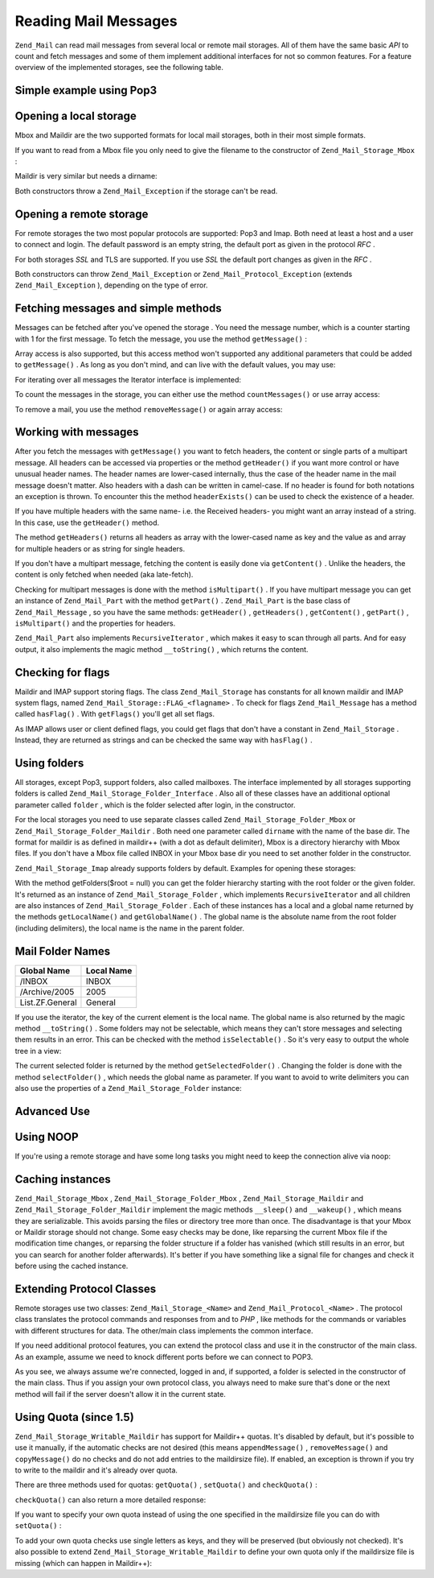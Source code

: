 
Reading Mail Messages
=====================

``Zend_Mail`` can read mail messages from several local or remote mail storages. All of them have the same basic *API* to count and fetch messages and some of them implement additional interfaces for not so common features. For a feature overview of the implemented storages, see the following table.

.. _zend.mail.read-example:

Simple example using Pop3
-------------------------

.. code-block:: php
    :linenos:
    
    $mail = new Zend_Mail_Storage_Pop3(array('host'     => 'localhost',
                                             'user'     => 'test',
                                             'password' => 'test'));
    
    echo $mail->countMessages() . " messages found\n";
    foreach ($mail as $message) {
        echo "Mail from '{$message->from}': {$message->subject}\n";
    }
    

.. _zend.mail.read-open-local:

Opening a local storage
-----------------------

Mbox and Maildir are the two supported formats for local mail storages, both in their most simple formats.

If you want to read from a Mbox file you only need to give the filename to the constructor of ``Zend_Mail_Storage_Mbox`` :

.. code-block:: php
    :linenos:
    
    $mail = new Zend_Mail_Storage_Mbox(array('filename' =>
                                                 '/home/test/mail/inbox'));
    

Maildir is very similar but needs a dirname:

.. code-block:: php
    :linenos:
    
    $mail = new Zend_Mail_Storage_Maildir(array('dirname' =>
                                                    '/home/test/mail/'));
    

Both constructors throw a ``Zend_Mail_Exception`` if the storage can't be read.

.. _zend.mail.read-open-remote:

Opening a remote storage
------------------------

For remote storages the two most popular protocols are supported: Pop3 and Imap. Both need at least a host and a user to connect and login. The default password is an empty string, the default port as given in the protocol *RFC* .

.. code-block:: php
    :linenos:
    
    // connecting with Pop3
    $mail = new Zend_Mail_Storage_Pop3(array('host'     => 'example.com',
                                             'user'     => 'test',
                                             'password' => 'test'));
    
    // connecting with Imap
    $mail = new Zend_Mail_Storage_Imap(array('host'     => 'example.com',
                                             'user'     => 'test',
                                             'password' => 'test'));
    
    // example for a none standard port
    $mail = new Zend_Mail_Storage_Pop3(array('host'     => 'example.com',
                                             'port'     => 1120
                                             'user'     => 'test',
                                             'password' => 'test'));
    

For both storages *SSL* and TLS are supported. If you use *SSL* the default port changes as given in the *RFC* .

.. code-block:: php
    :linenos:
    
    // examples for Zend_Mail_Storage_Pop3, same works for Zend_Mail_Storage_Imap
    
    // use SSL on different port (default is 995 for Pop3 and 993 for Imap)
    $mail = new Zend_Mail_Storage_Pop3(array('host'     => 'example.com',
                                             'user'     => 'test',
                                             'password' => 'test',
                                             'ssl'      => 'SSL'));
    
    // use TLS
    $mail = new Zend_Mail_Storage_Pop3(array('host'     => 'example.com',
                                             'user'     => 'test',
                                             'password' => 'test',
                                             'ssl'      => 'TLS'));
    

Both constructors can throw ``Zend_Mail_Exception`` or ``Zend_Mail_Protocol_Exception`` (extends ``Zend_Mail_Exception`` ), depending on the type of error.

.. _zend.mail.read-fetching:

Fetching messages and simple methods
------------------------------------

Messages can be fetched after you've opened the storage . You need the message number, which is a counter starting with 1 for the first message. To fetch the message, you use the method ``getMessage()`` :

.. code-block:: php
    :linenos:
    
    $message = $mail->getMessage($messageNum);
    

Array access is also supported, but this access method won't supported any additional parameters that could be added to ``getMessage()`` . As long as you don't mind, and can live with the default values, you may use:

.. code-block:: php
    :linenos:
    
    $message = $mail[$messageNum];
    

For iterating over all messages the Iterator interface is implemented:

.. code-block:: php
    :linenos:
    
    foreach ($mail as $messageNum => $message) {
        // do stuff ...
    }
    

To count the messages in the storage, you can either use the method ``countMessages()`` or use array access:

.. code-block:: php
    :linenos:
    
    // method
    $maxMessage = $mail->countMessages();
    
    // array access
    $maxMessage = count($mail);
    

To remove a mail, you use the method ``removeMessage()`` or again array access:

.. code-block:: php
    :linenos:
    
    // method
    $mail->removeMessage($messageNum);
    
    // array access
    unset($mail[$messageNum]);
    

.. _zend.mail.read-message:

Working with messages
---------------------

After you fetch the messages with ``getMessage()`` you want to fetch headers, the content or single parts of a multipart message. All headers can be accessed via properties or the method ``getHeader()`` if you want more control or have unusual header names. The header names are lower-cased internally, thus the case of the header name in the mail message doesn't matter. Also headers with a dash can be written in camel-case. If no header is found for both notations an exception is thrown. To encounter this the method ``headerExists()`` can be used to check the existence of a header.

.. code-block:: php
    :linenos:
    
    // get the message object
    $message = $mail->getMessage(1);
    
    // output subject of message
    echo $message->subject . "\n";
    
    // get content-type header
    $type = $message->contentType;
    
    // check if CC isset:
    if( isset($message->cc) ) { // or $message->headerExists('cc');
        $cc = $message->cc;
    }
    

If you have multiple headers with the same name- i.e. the Received headers- you might want an array instead of a string. In this case, use the ``getHeader()`` method.

.. code-block:: php
    :linenos:
    
    // get header as property - the result is always a string,
    // with new lines between the single occurrences in the message
    $received = $message->received;
    
    // the same via getHeader() method
    $received = $message->getHeader('received', 'string');
    
    // better an array with a single entry for every occurrences
    $received = $message->getHeader('received', 'array');
    foreach ($received as $line) {
        // do stuff
    }
    
    // if you don't define a format you'll get the internal representation
    // (string for single headers, array for multiple)
    $received = $message->getHeader('received');
    if (is_string($received)) {
        // only one received header found in message
    }
    

The method ``getHeaders()`` returns all headers as array with the lower-cased name as key and the value as and array for multiple headers or as string for single headers.

.. code-block:: php
    :linenos:
    
    // dump all headers
    foreach ($message->getHeaders() as $name => $value) {
        if (is_string($value)) {
            echo "$name: $value\n";
            continue;
        }
        foreach ($value as $entry) {
            echo "$name: $entry\n";
        }
    }
    

If you don't have a multipart message, fetching the content is easily done via ``getContent()`` . Unlike the headers, the content is only fetched when needed (aka late-fetch).

.. code-block:: php
    :linenos:
    
    // output message content for HTML
    echo '<pre>';
    echo $message->getContent();
    echo '</pre>';
    

Checking for multipart messages is done with the method ``isMultipart()`` . If you have multipart message you can get an instance of ``Zend_Mail_Part`` with the method ``getPart()`` . ``Zend_Mail_Part`` is the base class of ``Zend_Mail_Message`` , so you have the same methods: ``getHeader()`` , ``getHeaders()`` , ``getContent()`` , ``getPart()`` , ``isMultipart()`` and the properties for headers.

.. code-block:: php
    :linenos:
    
    // get the first none multipart part
    $part = $message;
    while ($part->isMultipart()) {
        $part = $message->getPart(1);
    }
    echo 'Type of this part is ' . strtok($part->contentType, ';') . "\n";
    echo "Content:\n";
    echo $part->getContent();
    

``Zend_Mail_Part`` also implements ``RecursiveIterator`` , which makes it easy to scan through all parts. And for easy output, it also implements the magic method ``__toString()`` , which returns the content.

.. code-block:: php
    :linenos:
    
    // output first text/plain part
    $foundPart = null;
    foreach (new RecursiveIteratorIterator($mail->getMessage(1)) as $part) {
        try {
            if (strtok($part->contentType, ';') == 'text/plain') {
                $foundPart = $part;
                break;
            }
        } catch (Zend_Mail_Exception $e) {
            // ignore
        }
    }
    if (!$foundPart) {
        echo 'no plain text part found';
    } else {
        echo "plain text part: \n" . $foundPart;
    }
    

.. _zend.mail.read-flags:

Checking for flags
------------------

Maildir and IMAP support storing flags. The class ``Zend_Mail_Storage`` has constants for all known maildir and IMAP system flags, named ``Zend_Mail_Storage::FLAG_<flagname>`` . To check for flags ``Zend_Mail_Message`` has a method called ``hasFlag()`` . With ``getFlags()`` you'll get all set flags.

.. code-block:: php
    :linenos:
    
    // find unread messages
    echo "Unread mails:\n";
    foreach ($mail as $message) {
        if ($message->hasFlag(Zend_Mail_Storage::FLAG_SEEN)) {
            continue;
        }
        // mark recent/new mails
        if ($message->hasFlag(Zend_Mail_Storage::FLAG_RECENT)) {
            echo '! ';
        } else {
            echo '  ';
        }
        echo $message->subject . "\n";
    }
    
    // check for known flags
    $flags = $message->getFlags();
    echo "Message is flagged as: ";
    foreach ($flags as $flag) {
        switch ($flag) {
            case Zend_Mail_Storage::FLAG_ANSWERED:
                echo 'Answered ';
                break;
            case Zend_Mail_Storage::FLAG_FLAGGED:
                echo 'Flagged ';
                break;
    
            // ...
            // check for other flags
            // ...
    
            default:
                echo $flag . '(unknown flag) ';
        }
    }
    

As IMAP allows user or client defined flags, you could get flags that don't have a constant in ``Zend_Mail_Storage`` . Instead, they are returned as strings and can be checked the same way with ``hasFlag()`` .

.. code-block:: php
    :linenos:
    
    // check message for client defined flags $IsSpam, $SpamTested
    if (!$message->hasFlag('$SpamTested')) {
        echo 'message has not been tested for spam';
    } else if ($message->hasFlag('$IsSpam')) {
        echo 'this message is spam';
    } else {
        echo 'this message is ham';
    }
    

.. _zend.mail.read-folders:

Using folders
-------------

All storages, except Pop3, support folders, also called mailboxes. The interface implemented by all storages supporting folders is called ``Zend_Mail_Storage_Folder_Interface`` . Also all of these classes have an additional optional parameter called ``folder`` , which is the folder selected after login, in the constructor.

For the local storages you need to use separate classes called ``Zend_Mail_Storage_Folder_Mbox`` or ``Zend_Mail_Storage_Folder_Maildir`` . Both need one parameter called ``dirname`` with the name of the base dir. The format for maildir is as defined in maildir++ (with a dot as default delimiter), Mbox is a directory hierarchy with Mbox files. If you don't have a Mbox file called INBOX in your Mbox base dir you need to set another folder in the constructor.

``Zend_Mail_Storage_Imap`` already supports folders by default. Examples for opening these storages:

.. code-block:: php
    :linenos:
    
    // mbox with folders
    $mail = new Zend_Mail_Storage_Folder_Mbox(array('dirname' =>
                                                        '/home/test/mail/'));
    
    // mbox with a default folder not called INBOX, also works
    // with Zend_Mail_Storage_Folder_Maildir and Zend_Mail_Storage_Imap
    $mail = new Zend_Mail_Storage_Folder_Mbox(array('dirname' =>
                                                        '/home/test/mail/',
                                                    'folder'  =>
                                                        'Archive'));
    
    // maildir with folders
    $mail = new Zend_Mail_Storage_Folder_Maildir(array('dirname' =>
                                                           '/home/test/mail/'));
    
    // maildir with colon as delimiter, as suggested in Maildir++
    $mail = new Zend_Mail_Storage_Folder_Maildir(array('dirname' =>
                                                           '/home/test/mail/',
                                                       'delim'   => ':'));
    
    // imap is the same with and without folders
    $mail = new Zend_Mail_Storage_Imap(array('host'     => 'example.com',
                                             'user'     => 'test',
                                             'password' => 'test'));
    

With the method getFolders($root = null) you can get the folder hierarchy starting with the root folder or the given folder. It's returned as an instance of ``Zend_Mail_Storage_Folder`` , which implements ``RecursiveIterator`` and all children are also instances of ``Zend_Mail_Storage_Folder`` . Each of these instances has a local and a global name returned by the methods ``getLocalName()`` and ``getGlobalName()`` . The global name is the absolute name from the root folder (including delimiters), the local name is the name in the parent folder.

.. _zend.mail.read-folders.table-1:


Mail Folder Names
-----------------
+---------------+----------+
|Global Name    |Local Name|
+===============+==========+
|/INBOX         |INBOX     |
+---------------+----------+
|/Archive/2005  |2005      |
+---------------+----------+
|List.ZF.General|General   |
+---------------+----------+


If you use the iterator, the key of the current element is the local name. The global name is also returned by the magic method ``__toString()`` . Some folders may not be selectable, which means they can't store messages and selecting them results in an error. This can be checked with the method ``isSelectable()`` . So it's very easy to output the whole tree in a view:

.. code-block:: php
    :linenos:
    
    $folders = new RecursiveIteratorIterator($this->mail->getFolders(),
                                             RecursiveIteratorIterator::SELF_FIRST);
    echo '<select name="folder">';
    foreach ($folders as $localName => $folder) {
        $localName = str_pad('', $folders->getDepth(), '-', STR_PAD_LEFT) .
                     $localName;
        echo '<option';
        if (!$folder->isSelectable()) {
            echo ' disabled="disabled"';
        }
        echo ' value="' . htmlspecialchars($folder) . '">'
            . htmlspecialchars($localName) . '</option>';
    }
    echo '</select>';
    

The current selected folder is returned by the method ``getSelectedFolder()`` . Changing the folder is done with the method ``selectFolder()`` , which needs the global name as parameter. If you want to avoid to write delimiters you can also use the properties of a ``Zend_Mail_Storage_Folder`` instance:

.. code-block:: php
    :linenos:
    
    // depending on your mail storage and its settings $rootFolder->Archive->2005
    // is the same as:
    //   /Archive/2005
    //  Archive:2005
    //  INBOX.Archive.2005
    //  ...
    $folder = $mail->getFolders()->Archive->2005;
    echo 'Last folder was '
       . $mail->getSelectedFolder()
       . "new folder is $folder\n";
    $mail->selectFolder($folder);
    

.. _zend.mail.read-advanced:

Advanced Use
------------

.. _zend.mail.read-advanced.noop:

Using NOOP
----------

If you're using a remote storage and have some long tasks you might need to keep the connection alive via noop:

.. code-block:: php
    :linenos:
    
    foreach ($mail as $message) {
    
        // do some calculations ...
    
        $mail->noop(); // keep alive
    
        // do something else ...
    
        $mail->noop(); // keep alive
    }
    

.. _zend.mail.read-advanced.caching:

Caching instances
-----------------

``Zend_Mail_Storage_Mbox`` , ``Zend_Mail_Storage_Folder_Mbox`` , ``Zend_Mail_Storage_Maildir`` and ``Zend_Mail_Storage_Folder_Maildir`` implement the magic methods ``__sleep()`` and ``__wakeup()`` , which means they are serializable. This avoids parsing the files or directory tree more than once. The disadvantage is that your Mbox or Maildir storage should not change. Some easy checks may be done, like reparsing the current Mbox file if the modification time changes, or reparsing the folder structure if a folder has vanished (which still results in an error, but you can search for another folder afterwards). It's better if you have something like a signal file for changes and check it before using the cached instance.

.. code-block:: php
    :linenos:
    
    // there's no specific cache handler/class used here,
    // change the code to match your cache handler
    $signal_file = '/home/test/.mail.last_change';
    $mbox_basedir = '/home/test/mail/';
    $cache_id = 'example mail cache ' . $mbox_basedir . $signal_file;
    
    $cache = new Your_Cache_Class();
    if (!$cache->isCached($cache_id) ||
        filemtime($signal_file) > $cache->getMTime($cache_id)) {
        $mail = new Zend_Mail_Storage_Folder_Pop3(array('dirname' =>
                                                            $mbox_basedir));
    } else {
        $mail = $cache->get($cache_id);
    }
    
    // do stuff ...
    
    $cache->set($cache_id, $mail);
    

.. _zend.mail.read-advanced.extending:

Extending Protocol Classes
--------------------------

Remote storages use two classes: ``Zend_Mail_Storage_<Name>`` and ``Zend_Mail_Protocol_<Name>`` . The protocol class translates the protocol commands and responses from and to *PHP* , like methods for the commands or variables with different structures for data. The other/main class implements the common interface.

If you need additional protocol features, you can extend the protocol class and use it in the constructor of the main class. As an example, assume we need to knock different ports before we can connect to POP3.

.. code-block:: php
    :linenos:
    
    class Example_Mail_Exception extends Zend_Mail_Exception
    {
    }
    
    class Example_Mail_Protocol_Exception extends Zend_Mail_Protocol_Exception
    {
    }
    
    class Example_Mail_Protocol_Pop3_Knock extends Zend_Mail_Protocol_Pop3
    {
        private $host, $port;
    
        public function __construct($host, $port = null)
        {
            // no auto connect in this class
            $this->host = $host;
            $this->port = $port;
        }
    
        public function knock($port)
        {
            $sock = @fsockopen($this->host, $port);
            if ($sock) {
                fclose($sock);
            }
        }
    
        public function connect($host = null, $port = null, $ssl = false)
        {
            if ($host === null) {
                $host = $this->host;
            }
            if ($port === null) {
                $port = $this->port;
            }
            parent::connect($host, $port);
        }
    }
    
    class Example_Mail_Pop3_Knock extends Zend_Mail_Storage_Pop3
    {
        public function __construct(array $params)
        {
            // ... check $params here! ...
            $protocol = new Example_Mail_Protocol_Pop3_Knock($params['host']);
    
            // do our "special" thing
            foreach ((array)$params['knock_ports'] as $port) {
                $protocol->knock($port);
            }
    
            // get to correct state
            $protocol->connect($params['host'], $params['port']);
            $protocol->login($params['user'], $params['password']);
    
            // initialize parent
            parent::__construct($protocol);
        }
    }
    
    $mail = new Example_Mail_Pop3_Knock(array('host'        => 'localhost',
                                              'user'        => 'test',
                                              'password'    => 'test',
                                              'knock_ports' =>
                                                  array(1101, 1105, 1111)));
    

As you see, we always assume we're connected, logged in and, if supported, a folder is selected in the constructor of the main class. Thus if you assign your own protocol class, you always need to make sure that's done or the next method will fail if the server doesn't allow it in the current state.

.. _zend.mail.read-advanced.quota:

Using Quota (since 1.5)
-----------------------

``Zend_Mail_Storage_Writable_Maildir`` has support for Maildir++ quotas. It's disabled by default, but it's possible to use it manually, if the automatic checks are not desired (this means ``appendMessage()`` , ``removeMessage()`` and ``copyMessage()`` do no checks and do not add entries to the maildirsize file). If enabled, an exception is thrown if you try to write to the maildir and it's already over quota.

There are three methods used for quotas: ``getQuota()`` , ``setQuota()`` and ``checkQuota()`` :

.. code-block:: php
    :linenos:
    
    $mail = new Zend_Mail_Storage_Writable_Maildir(array('dirname' =>
                                                       '/home/test/mail/'));
    $mail->setQuota(true); // true to enable, false to disable
    echo 'Quota check is now ', $mail->getQuota() ? 'enabled' : 'disabled', "\n";
    // check quota can be used even if quota checks are disabled
    echo 'You are ', $mail->checkQuota() ? 'over quota' : 'not over quota', "\n";
    

``checkQuota()`` can also return a more detailed response:

.. code-block:: php
    :linenos:
    
    $quota = $mail->checkQuota(true);
    echo 'You are ', $quota['over_quota'] ? 'over quota' : 'not over quota', "\n";
    echo 'You have ',
         $quota['count'],
         ' of ',
         $quota['quota']['count'],
         ' messages and use ';
    echo $quota['size'], ' of ', $quota['quota']['size'], ' octets';
    

If you want to specify your own quota instead of using the one specified in the maildirsize file you can do with ``setQuota()`` :

.. code-block:: php
    :linenos:
    
    // message count and octet size supported, order does matter
    $quota = $mail->setQuota(array('size' => 10000, 'count' => 100));
    

To add your own quota checks use single letters as keys, and they will be preserved (but obviously not checked). It's also possible to extend ``Zend_Mail_Storage_Writable_Maildir`` to define your own quota only if the maildirsize file is missing (which can happen in Maildir++):

.. code-block:: php
    :linenos:
    
    class Example_Mail_Storage_Maildir extends Zend_Mail_Storage_Writable_Maildir {
        // getQuota is called with $fromStorage = true by quota checks
        public function getQuota($fromStorage = false) {
            try {
                return parent::getQuota($fromStorage);
            } catch (Zend_Mail_Storage_Exception $e) {
                if (!$fromStorage) {
                    // unknown error:
                    throw $e;
                }
                // maildirsize file must be missing
    
                list($count, $size) = get_quota_from_somewhere_else();
                return array('count' => $count, 'size' => $size);
            }
        }
    }
    



